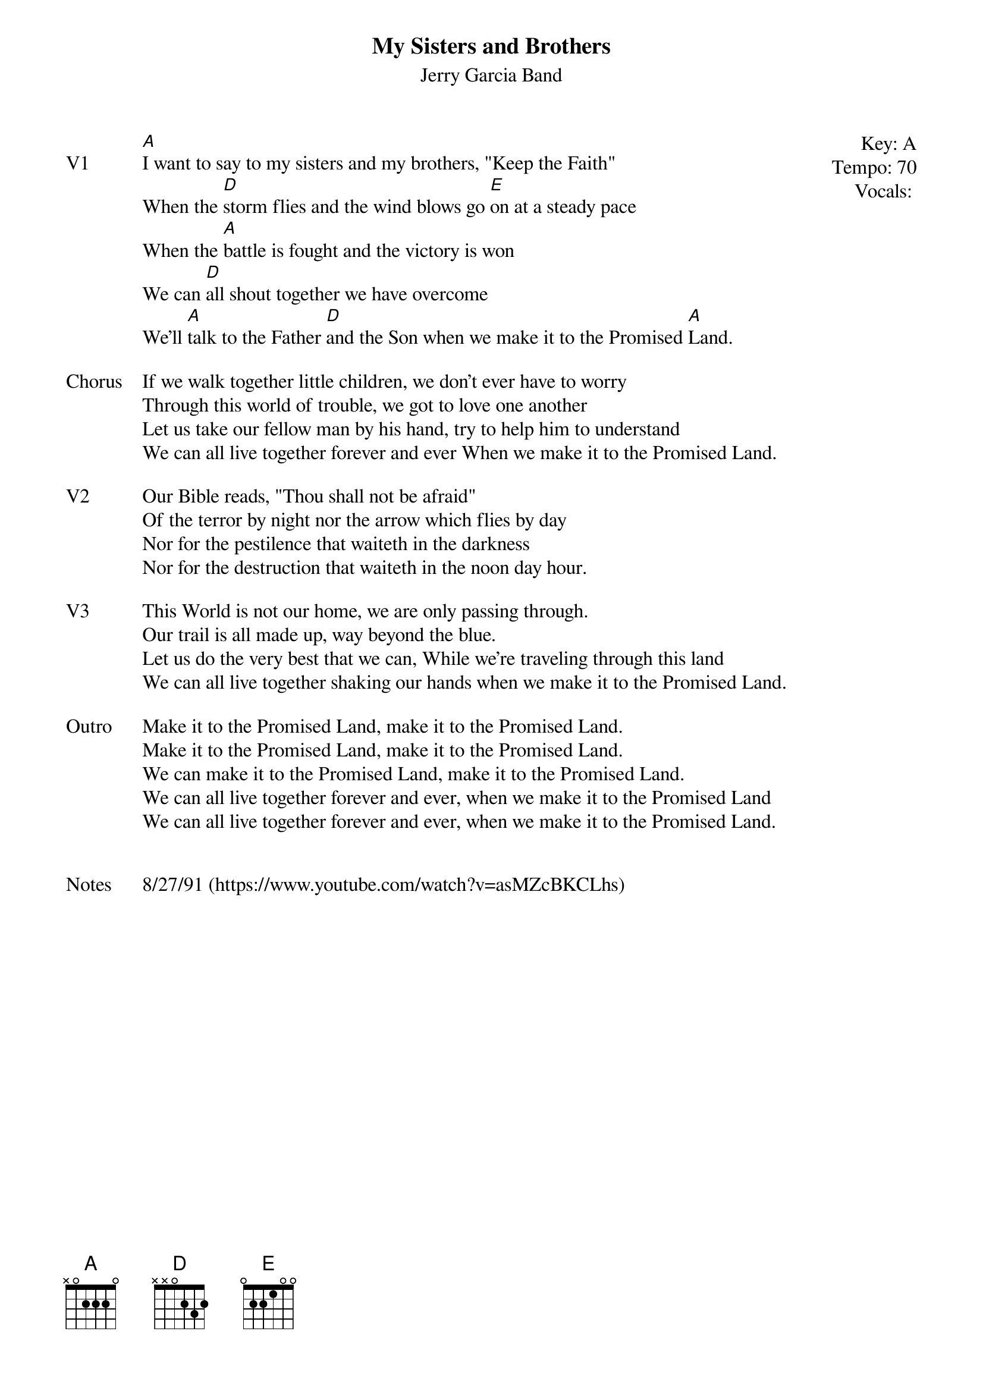 {t:My Sisters and Brothers}
{st:Jerry Garcia Band}
{key: A}
{tempo: 70}
{meta: vocals JM}

{start_of_textblock label="" flush="right" anchor="line" x="100%"}
Key: %{key}
Tempo: %{tempo}
Vocals: %{vocals}
{end_of_textblock}
{sov: V1}
[A]I want to say to my sisters and my brothers, "Keep the Faith"
When the [D]storm flies and the wind blows go [E]on at a steady pace
When the [A]battle is fought and the victory is won
We can [D]all shout together we have overcome
We'll [A]talk to the Father [D]and the Son when we make it to the Promised [A]Land.
{eov}

{sov: Chorus}
If we walk together little children, we don't ever have to worry
Through this world of trouble, we got to love one another
Let us take our fellow man by his hand, try to help him to understand
We can all live together forever and ever When we make it to the Promised Land.
{eov}

{sov: V2}
Our Bible reads, "Thou shall not be afraid"
Of the terror by night nor the arrow which flies by day
Nor for the pestilence that waiteth in the darkness
Nor for the destruction that waiteth in the noon day hour.
{eov}

{sov: V3}
This World is not our home, we are only passing through.
Our trail is all made up, way beyond the blue.
Let us do the very best that we can, While we're traveling through this land
We can all live together shaking our hands when we make it to the Promised Land.
{eov}

{sov: Outro}
Make it to the Promised Land, make it to the Promised Land.
Make it to the Promised Land, make it to the Promised Land.
We can make it to the Promised Land, make it to the Promised Land.
We can all live together forever and ever, when we make it to the Promised Land
We can all live together forever and ever, when we make it to the Promised Land.
{eov}


{sov: Notes}
8/27/91 (https://www.youtube.com/watch?v=asMZcBKCLhs)
{eov}
